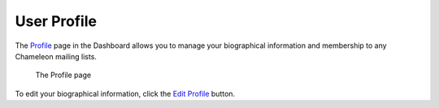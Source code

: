 .. _profile-page:

============
User Profile
============

The `Profile <https://www.chameleoncloud.org/user/profile/>`_ page in the
Dashboard allows you to manage your biographical information and membership to
any Chameleon mailing lists.

.. figure:: profile/profile.png
  :alt: The Profile page

  The Profile page

To edit your biographical information, click the `Edit Profile
<https://www.chameleoncloud.org/user/profile/edit/>`_ button.
